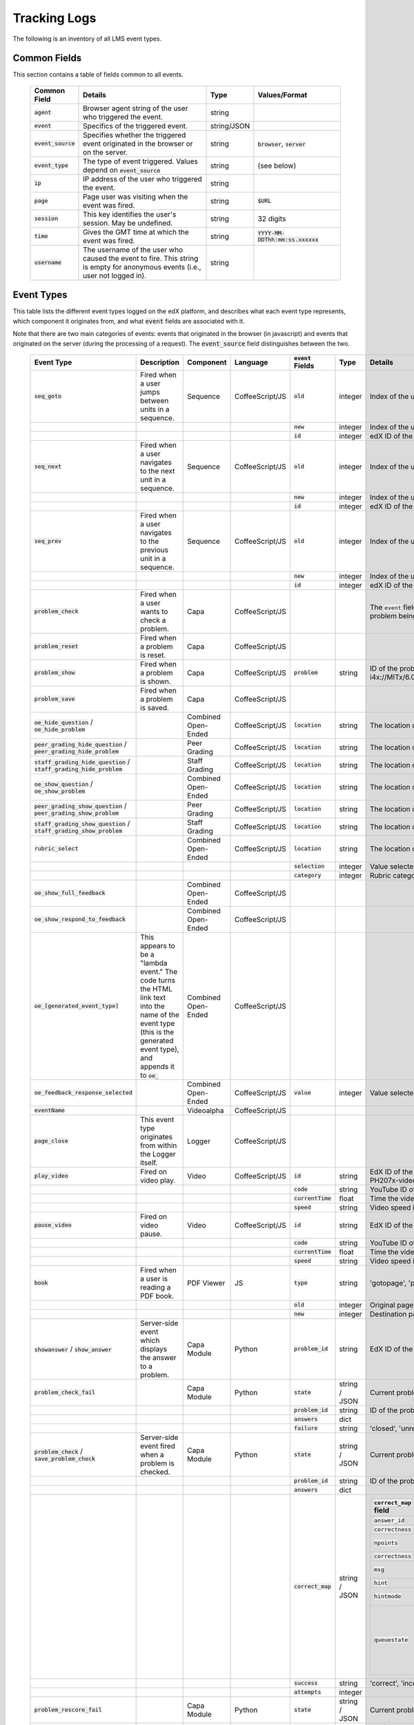 #############
Tracking Logs
#############

The following is an inventory of all LMS event types. 

*************
Common Fields
*************
This section contains a table of fields common to all events.


  .. list-table::
     :widths: 10 40 10 25
     :header-rows: 1
     
     * - Common Field
       - Details
       - Type
       - Values/Format
     * - :code:`agent`
       - Browser agent string of the user who triggered the event.
       - string
       - 
     * - :code:`event`
       - Specifics of the triggered event.
       - string/JSON
       - 
     * - :code:`event_source`
       - Specifies whether the triggered event originated in the browser or on the server.
       - string
       - :code:`browser`, :code:`server`
     * - :code:`event_type`
       - The type of event triggered. Values depend on :code:`event_source`
       - string
       - (see below)
     * - :code:`ip`
       - IP address of the user who triggered the event.
       - string
       - 
     * - :code:`page`
       - Page user was visiting when the event was fired.
       - string
       - :code:`$URL`
     * - :code:`session`
       - This key identifies the user's session. May be undefined.
       - string
       - 32 digits
     * - :code:`time`
       - Gives the GMT time at which the event was fired.
       - string	
       - :code:`YYYY-MM-DDThh:mm:ss.xxxxxx`
     * - :code:`username`
       - The username of the user who caused the event to fire. This string is empty for anonymous events (i.e., user not logged in).
       - string
       - 
       

***********
Event Types
***********

This table lists the different event types logged on the edX platform, and describes what each event type represents, which component it originates from, and what :code:`event` fields are associated with it.

Note that there are two main categories of events: events that originated in the browser (in javascript) and events that originated on the server (during the processing of a request). The :code:`event_source` field distinguishes between the two.


  .. list-table::
     :widths: 20 35 10 10 15 10 45
     :header-rows: 1
  
     * - Event Type
       - Description
       - Component
       - Language
       - :code:`event` Fields
       - Type
       - Details
     * - :code:`seq_goto`
       - Fired when a user jumps between units in a sequence.
       - Sequence
       - CoffeeScript/JS
       - :code:`old`
       - integer
       - Index of the unit being jumped from.
     * - 
       - 
       - 
       - 
       - :code:`new`
       - integer
       - Index of the unit being jumped to.
     * - 
       - 
       - 
       - 
       - :code:`id`
       - integer
       - edX ID of the sequence.
     * - :code:`seq_next`
       - Fired when a user navigates to the next unit in a sequence.
       - Sequence
       - CoffeeScript/JS
       - :code:`old`
       - integer
       - Index of the unit being navigated away from.
     * - 
       - 
       - 
       - 
       - :code:`new`
       - integer
       - Index of the unit being navigated to.
     * - 
       - 
       - 
       - 
       - :code:`id`
       - integer
       - edX ID of the sequence.
     * - :code:`seq_prev`
       - Fired when a user navigates to the previous unit in a sequence.
       - Sequence
       - CoffeeScript/JS
       - :code:`old`
       - integer
       - Index of the unit being navigated away from.
     * - 
       - 
       - 
       - 
       - :code:`new`
       - integer
       - Index of the unit being navigated to.
     * - 
       - 
       - 
       - 
       - :code:`id`
       - integer
       - edX ID of the sequence.
     * - :code:`problem_check`
       - Fired when a user wants to check a problem.
       - Capa
       - CoffeeScript/JS
       - 
       - 
       - The :code:`event` field contains the values of all input fields from the problem being checked, styled as GET parameters.
     * - :code:`problem_reset`
       - Fired when a problem is reset.
       - Capa
       - CoffeeScript/JS
       - 
       - 
       -
     * - :code:`problem_show`
       - Fired when a problem is shown.
       - Capa
       - CoffeeScript/JS
       - :code:`problem`
       - string
       - ID of the problem being shown (e.g., i4x://MITx/6.00x/problem/L15:L15_Problem_2). 
     * - :code:`problem_save`
       - Fired when a problem is saved.
       - Capa
       - CoffeeScript/JS
       - 
       - 
       -
     * - :code:`oe_hide_question` / :code:`oe_hide_problem`
       - 
       - Combined Open-Ended
       - CoffeeScript/JS
       - :code:`location`
       - string
       - The location of the question whose prompt is being hidden. 
     * - :code:`peer_grading_hide_question` / :code:`peer_grading_hide_problem`
       - 
       - Peer Grading
       - CoffeeScript/JS
       - :code:`location`
       - string
       - The location of the question whose prompt is being hidden. 
     * - :code:`staff_grading_hide_question` / :code:`staff_grading_hide_problem`
       - 
       - Staff Grading
       - CoffeeScript/JS
       - :code:`location`
       - string
       - The location of the question whose prompt is being hidden.
     * - :code:`oe_show_question` / :code:`oe_show_problem`
       - 
       - Combined Open-Ended
       - CoffeeScript/JS
       - :code:`location`
       - string
       - The location of the question whose prompt is being shown. 
     * - :code:`peer_grading_show_question` / :code:`peer_grading_show_problem`
       - 
       - Peer Grading
       - CoffeeScript/JS
       - :code:`location`
       - string
       - The location of the question whose prompt is being shown. 
     * - :code:`staff_grading_show_question` / :code:`staff_grading_show_problem`
       - 
       - Staff Grading
       - CoffeeScript/JS
       - :code:`location`
       - string
       - The location of the question whose prompt is being shown.
     * - :code:`rubric_select`
       - 
       - Combined Open-Ended
       - CoffeeScript/JS
       - :code:`location`
       - string
       - The location of the question whose rubric is being selected.
     * - 
       - 
       - 
       - 
       - :code:`selection`
       - integer
       - Value selected on rubric.
     * - 
       - 
       - 
       - 
       - :code:`category`
       - integer
       - Rubric category selected.
     * - :code:`oe_show_full_feedback`
       - 
       - Combined Open-Ended
       - CoffeeScript/JS
       - 
       - 
       - 
     * - :code:`oe_show_respond_to_feedback`
       - 
       - Combined Open-Ended
       - CoffeeScript/JS
       - 
       - 
       - 
     * - :code:`oe_[generated_event_type]`
       - This appears to be a "lambda event." The code turns the HTML link text into the name of the event type (this is the generated event type), and appends it to :code:`oe_`
       - Combined Open-Ended
       - CoffeeScript/JS
       - 
       - 
       - 
     * - :code:`oe_feedback_response_selected`
       - 
       - Combined Open-Ended
       - CoffeeScript/JS
       - :code:`value`
       - integer
       - Value selected in the feedback response form.
     * - :code:`eventName`
       - 
       - Videoalpha
       - CoffeeScript/JS
       - 
       - 
       - 
     * - :code:`page_close`
       - This event type originates from within the Logger itself.
       - Logger
       - CoffeeScript/JS
       - 
       - 
       - 
     * - :code:`play_video`
       - Fired on video play.
       - Video
       - CoffeeScript/JS
       - :code:`id`
       - string
       - EdX ID of the video being watched (e.g., i4x-HarvardX-PH207x-video-Simple_Random_Sample).
     * - 
       - 
       - 
       - 
       - :code:`code`
       - string
       - YouTube ID of the video being watched (e.g., FU3fCJNs94Y).
     * - 
       - 
       - 
       - 
       - :code:`currentTime`
       - float
       - Time the video was played at, in seconds.
     * - 
       - 
       - 
       - 
       - :code:`speed`
       - string
       - Video speed in use (i.e., 0.75, 1.0, 1.25, 1.50).
     * - :code:`pause_video`
       - Fired on video pause.
       - Video
       - CoffeeScript/JS
       - :code:`id`
       - string
       - EdX ID of the video being watched.
     * - 
       - 
       - 
       - 
       - :code:`code`
       - string
       - YouTube ID of the video being watched.
     * - 
       - 
       - 
       - 
       - :code:`currentTime`
       - float
       - Time the video was played at, in seconds.
     * - 
       - 
       - 
       - 
       - :code:`speed`
       - string
       - Video speed in use.
     * - :code:`book`
       - Fired when a user is reading a PDF book.
       - PDF Viewer
       - JS
       - :code:`type`
       - string
       - 'gotopage', 'prevpage', 'nextpage'
     * - 
       - 
       - 
       - 
       - :code:`old`
       - integer
       - Original page number.
     * - 
       - 
       - 
       - 
       - :code:`new`
       - integer
       - Destination page number.
     * - :code:`showanswer` / :code:`show_answer` 
       - Server-side event which displays the answer to a problem.
       - Capa Module
       - Python
       - :code:`problem_id`
       - string
       - EdX ID of the problem being shown.
     * - :code:`problem_check_fail`
       - 
       - Capa Module
       - Python
       - :code:`state`
       - string / JSON
       - Current problem state.
     * - 
       - 
       - 
       - 
       - :code:`problem_id`
       - string
       - ID of the problem being checked.
     * - 
       - 
       - 
       - 
       - :code:`answers`
       - dict
       - 
     * - 
       - 
       - 
       - 
       - :code:`failure`
       - string
       - 'closed', 'unreset'
     * - :code:`problem_check` / :code:`save_problem_check`
       - Server-side event fired when a problem is checked.
       - Capa Module
       - Python
       - :code:`state`
       - string / JSON
       - Current problem state.
     * - 
       - 
       - 
       - 
       - :code:`problem_id`
       - string
       - ID of the problem being checked.
     * - 
       - 
       - 
       - 
       - :code:`answers`
       - dict
       - 
     * - 
       - 
       - 
       - 
       - :code:`correct_map`
       - string / JSON
       -  .. list-table::
             :widths: 15 10 15 10
             :header-rows: 1
 
             * - :code:`correct_map` field
               - Type
               - Values / Format
               - Null Allowed?
             * - :code:`answer_id`
               - string
               -
               -
             * - :code:`correctness`
               - string
               - 'correct', 'incorrect'
               -
             * - :code:`npoints`
               - integer
               - Points awarded for this :code:`answer_id`.
               - yes
             * - :code:`correctness`
               - string
               - 'correct', 'incorrect'
               -
             * - :code:`msg`
               - string
               - Gives extra message response.
               -
             * - :code:`hint`
               - string
               - Gives optional hint.
               - yes
             * - :code:`hintmode`
               - string
               - None, 'on_request', 'always'
               - yes
             * - :code:`queuestate`
               - dict
               - None when not queued, else {key:' ', time:' '} where key is a secret string and time is a string dump of a DateTime object of the form '%Y%m%d%H%M%S'.
               - yes
     * - 
       - 
       - 
       - 
       - :code:`success`
       - string
       - 'correct', 'incorrect'
     * - 
       - 
       - 
       - 
       - :code:`attempts`
       - integer
       -
     * - :code:`problem_rescore_fail`
       - 
       - Capa Module
       - Python
       - :code:`state`
       - string / JSON
       - Current problem state.
     * - 
       - 
       - 
       - 
       - :code:`problem_id`
       - string
       - ID of the problem being rescored.
     * - 
       - 
       - 
       - 
       - :code:`failure`
       - string
       - 'unsupported', 'unanswered', 'input_error', 'unexpected'
     * - :code:`problem_rescore`
       - 
       - Capa Module
       - Python
       - :code:`state`
       - string / JSON
       - Current problem state.
     * - 
       - 
       - 
       - 
       - :code:`problem_id`
       - string
       - ID of the problem being rescored.
     * - 
       - 
       - 
       - 
       - :code:`orig_score`
       - integer
       - 
     * - 
       - 
       - 
       - 
       - :code:`orig_total`
       - integer
       - 
     * - 
       - 
       - 
       - 
       - :code:`new_score`
       - integer
       - 
     * - 
       - 
       - 
       - 
       - :code:`new_total`
       - integer
       - 
     * - 
       - 
       - 
       - 
       - :code:`correct_map`
       - string / JSON
       - (See above.)
     * - 
       - 
       - 
       - 
       - :code:`success`
       - string
       - 'correct', 'incorrect'
     * - 
       - 
       - 
       - 
       - :code:`attempts`
       - integer
       -
     * - :code:`save_problem_fail`
       - 
       - Capa Module
       - Python
       - :code:`state`
       - string / JSON
       - Current problem state.
     * - 
       - 
       - 
       - 
       - :code:`problem_id`
       - string
       - ID of the problem being saved.
     * - 
       - 
       - 
       - 
       - :code:`failure`
       - string
       - 'closed', 'done'
     * - 
       - 
       - 
       - 
       - :code:`answers`
       - dict
       -
     * - :code:`save_problem_success`
       - 
       - Capa Module
       - Python
       - :code:`state`
       - string / JSON
       - Current problem state.
     * - 
       - 
       - 
       - 
       - :code:`problem_id`
       - string
       - ID of the problem being saved.
     * - 
       - 
       - 
       - 
       - :code:`answers`
       - dict
       -
     * - :code:`reset_problem_fail`
       - 
       - Capa Module
       - Python
       - :code:`old_state`
       - string / JSON
       - Current (?) problem state.
     * - 
       - 
       - 
       - 
       - :code:`problem_id`
       - string
       - ID of the problem being reset.
     * - 
       - 
       - 
       - 
       - :code:`failure`
       - string
       - 'closed', 'not_done'
     * - :code:`reset_problem_fail`
       - 
       - Capa Module
       - Python
       - :code:`old_state`
       - string / JSON
       - Current (?) problem state.
     * - 
       - 
       - 
       - 
       - :code:`problem_id`
       - string
       - ID of the problem being reset.
     * - 
       - 
       - 
       - 
       - :code:`new_state`
       - string / JSON
       - New current (?) problem state.


































